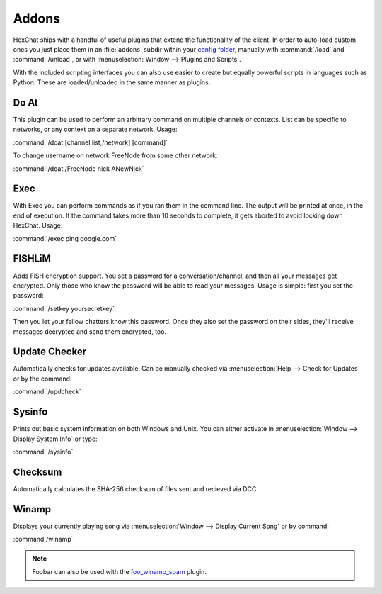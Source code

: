 Addons
======

HexChat ships with a handful of useful plugins that extend the functionality of the client. In order to auto-load custom ones you just place them in an :file:`addons` subdir within your `config folder <settings.html#config-files>`_, manually with :command:`/load` and :command:`/unload`, or with :menuselection:`Window --> Plugins and Scripts`.

With the included scripting interfaces you can also use easier to create but equally powerful scripts in languages such as Python. These are loaded/unloaded in the same manner as plugins.

Do At
-----

This plugin can be used to perform an arbitrary command on multiple channels or contexts. List can be specific to networks, or any context on a separate network. Usage:

:command:`/doat [channel,list,/network] [command]`

To change username on network FreeNode from some other network:

:command:`/doat /FreeNode nick ANewNick`


Exec
----

With Exec you can perform commands as if you ran them in the command line. The output will be printed at once, in the end of execution. If the command takes more than 10 seconds to complete, it gets aborted to avoid locking down HexChat. Usage:

:command:`/exec ping google.com`


FISHLiM
-------

Adds FiSH encryption support.  You set a password for a conversation/channel, and then all your messages get encrypted. Only those who know the password will be able to read your messages. Usage is simple: first you set the password:

:command:`/setkey yoursecretkey`

Then you let your fellow chatters know this password. Once they also set the password on their sides, they'll receive messages decrypted and send them encrypted, too.


Update Checker
--------------

Automatically checks for updates available. Can be manually checked via :menuselection:`Help --> Check for Updates` or by the command:

:command:`/updcheck`


Sysinfo
-------

Prints out basic system information on both Windows and Unix. You can either activate in :menuselection:`Window --> Display System Info` or type:

:command:`/sysinfo`


Checksum
--------

Automatically calculates the SHA-256 checksum of files sent and recieved via DCC.


Winamp
------

Displays your currently playing song via :menuselection:`Window --> Display Current Song` or by command:

:command`/winamp`

.. NOTE::
   Foobar can also be used with the `foo_winamp_spam <http://www.r1ch.net/stuff/foobar/>`_ plugin.

